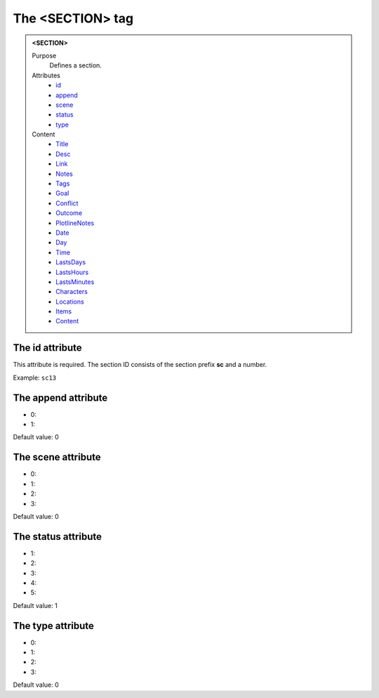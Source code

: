 =================
The <SECTION> tag
=================

.. admonition:: <SECTION>
   
   Purpose
      Defines a section.

   Attributes
      - `id <#the-id-attribute>`__
      - `append <#the-append-attribute>`__
      - `scene <#the-scene-attribute>`__
      - `status <#the-status-attribute>`__
      - `type <#the-type-attribute>`__

   Content
      - `Title <title.html>`__
      - `Desc <desc.html>`__
      - `Link <link.html>`__
      - `Notes <notes.html>`__
      - `Tags <tags.html>`__
      - `Goal <goal.html>`__
      - `Conflict <conflict.html>`__
      - `Outcome <outcome.html>`__
      - `PlotlineNotes <plotlinenotes.html>`__
      - `Date <date.html>`__
      - `Day <day.html>`__
      - `Time <time.html>`__
      - `LastsDays <lastsdays.html>`__
      - `LastsHours <lastshours.html>`__
      - `LastsMinutes <lastsminutes.html>`__
      - `Characters <_characters.html>`__
      - `Locations <_locations.html>`__
      - `Items <_items.html>`__
      - `Content <content.html>`__

The id attribute
----------------

This attribute is required. The section ID consists of the
section prefix **sc** and a number.

Example: ``sc13``


The append attribute
--------------------

- 0:
- 1:

Default value: 0

The scene attribute
-------------------

- 0:
- 1:
- 2:
- 3:

Default value: 0

The status attribute
--------------------

- 1:
- 2:
- 3:
- 4:
- 5:

Default value: 1

The type attribute
------------------

- 0:
- 1:
- 2:
- 3:

Default value: 0
